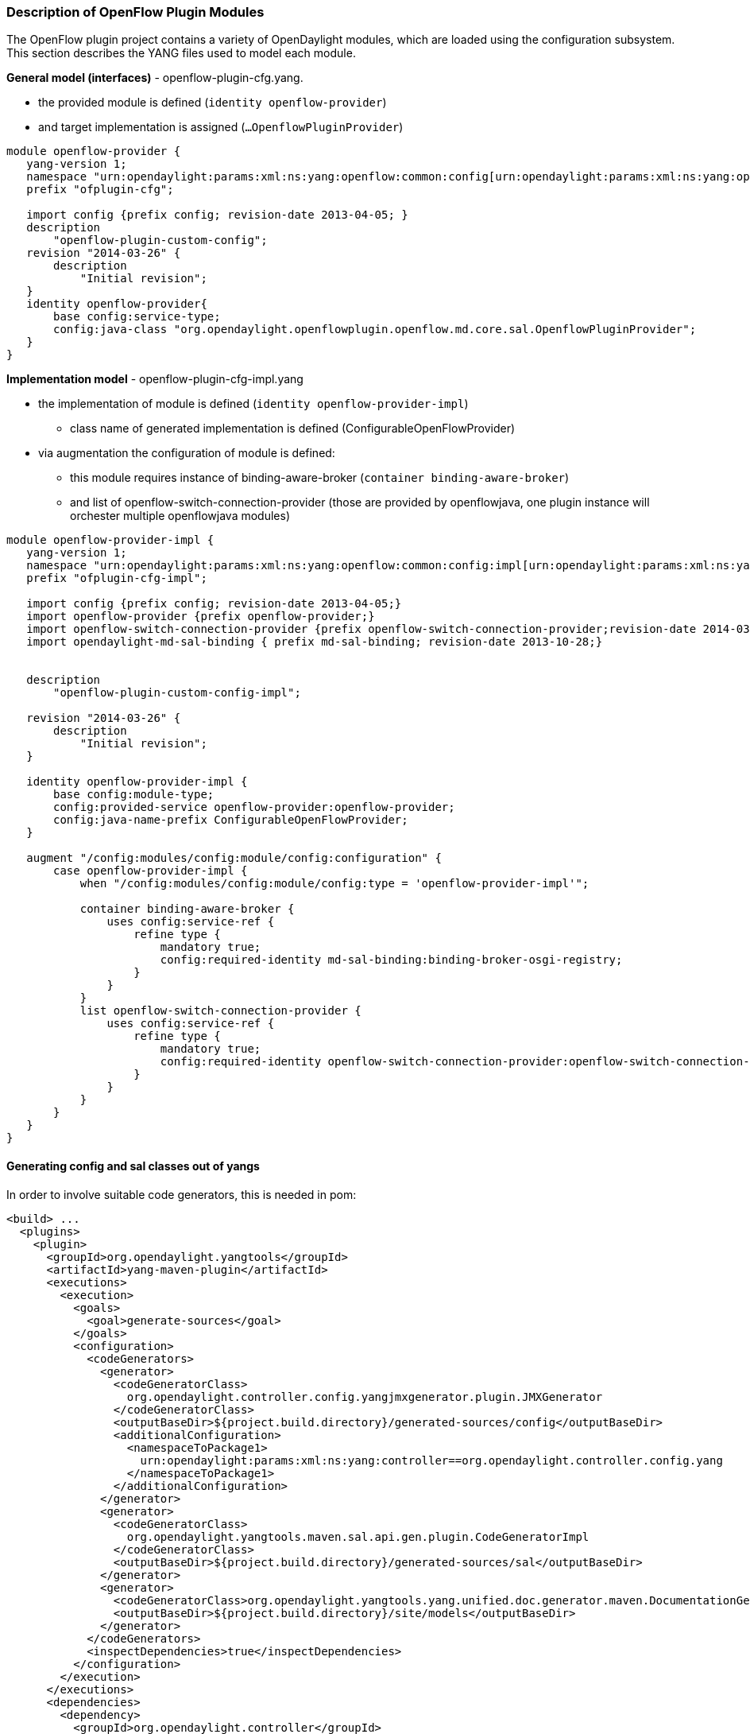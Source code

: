 === Description of OpenFlow Plugin Modules

The OpenFlow plugin project contains a variety of OpenDaylight modules,
which are loaded using the configuration subsystem. This section
describes the YANG files used to model each module.

*General model (interfaces)* - openflow-plugin-cfg.yang.

* the provided module is defined (`identity openflow-provider`)
* and target implementation is assigned (`...OpenflowPluginProvider`)

[source,yang]
----
module openflow-provider {
   yang-version 1;
   namespace "urn:opendaylight:params:xml:ns:yang:openflow:common:config[urn:opendaylight:params:xml:ns:yang:openflow:common:config]";
   prefix "ofplugin-cfg";

   import config {prefix config; revision-date 2013-04-05; }
   description
       "openflow-plugin-custom-config";
   revision "2014-03-26" {
       description
           "Initial revision";
   }
   identity openflow-provider{
       base config:service-type;
       config:java-class "org.opendaylight.openflowplugin.openflow.md.core.sal.OpenflowPluginProvider";
   }
}
----

*Implementation model* - openflow-plugin-cfg-impl.yang

* the implementation of module is defined
(`identity openflow-provider-impl`)
** class name of generated implementation is defined
(ConfigurableOpenFlowProvider)
* via augmentation the configuration of module is defined:
** this module requires instance of binding-aware-broker
(`container binding-aware-broker`)
** and list of openflow-switch-connection-provider (those are provided
by openflowjava, one plugin instance will orchester multiple
openflowjava modules)

[source,yang]
----
module openflow-provider-impl {
   yang-version 1;
   namespace "urn:opendaylight:params:xml:ns:yang:openflow:common:config:impl[urn:opendaylight:params:xml:ns:yang:openflow:common:config:impl]";
   prefix "ofplugin-cfg-impl";

   import config {prefix config; revision-date 2013-04-05;}
   import openflow-provider {prefix openflow-provider;}
   import openflow-switch-connection-provider {prefix openflow-switch-connection-provider;revision-date 2014-03-28;}
   import opendaylight-md-sal-binding { prefix md-sal-binding; revision-date 2013-10-28;}


   description
       "openflow-plugin-custom-config-impl";

   revision "2014-03-26" {
       description
           "Initial revision";
   }

   identity openflow-provider-impl {
       base config:module-type;
       config:provided-service openflow-provider:openflow-provider;
       config:java-name-prefix ConfigurableOpenFlowProvider;
   }

   augment "/config:modules/config:module/config:configuration" {
       case openflow-provider-impl {
           when "/config:modules/config:module/config:type = 'openflow-provider-impl'";

           container binding-aware-broker {
               uses config:service-ref {
                   refine type {
                       mandatory true;
                       config:required-identity md-sal-binding:binding-broker-osgi-registry;
                   }
               }
           }
           list openflow-switch-connection-provider {
               uses config:service-ref {
                   refine type {
                       mandatory true;
                       config:required-identity openflow-switch-connection-provider:openflow-switch-connection-provider;
                   }
               }
           }
       }
   }
}
----

==== Generating config and sal classes out of yangs

In order to involve suitable code generators, this is needed in pom:

[source,xml]
----
<build> ...
  <plugins>
    <plugin>
      <groupId>org.opendaylight.yangtools</groupId>
      <artifactId>yang-maven-plugin</artifactId>
      <executions>
        <execution>
          <goals>
            <goal>generate-sources</goal>
          </goals>
          <configuration>
            <codeGenerators>
              <generator>
                <codeGeneratorClass>
                  org.opendaylight.controller.config.yangjmxgenerator.plugin.JMXGenerator
                </codeGeneratorClass>
                <outputBaseDir>${project.build.directory}/generated-sources/config</outputBaseDir>
                <additionalConfiguration>
                  <namespaceToPackage1>
                    urn:opendaylight:params:xml:ns:yang:controller==org.opendaylight.controller.config.yang
                  </namespaceToPackage1>
                </additionalConfiguration>
              </generator>
              <generator>
                <codeGeneratorClass>
                  org.opendaylight.yangtools.maven.sal.api.gen.plugin.CodeGeneratorImpl
                </codeGeneratorClass>
                <outputBaseDir>${project.build.directory}/generated-sources/sal</outputBaseDir>
              </generator>
              <generator>
                <codeGeneratorClass>org.opendaylight.yangtools.yang.unified.doc.generator.maven.DocumentationGeneratorImpl</codeGeneratorClass>
                <outputBaseDir>${project.build.directory}/site/models</outputBaseDir>
              </generator>
            </codeGenerators>
            <inspectDependencies>true</inspectDependencies>
          </configuration>
        </execution>
      </executions>
      <dependencies>
        <dependency>
          <groupId>org.opendaylight.controller</groupId>
          <artifactId>yang-jmx-generator-plugin</artifactId>
          <version>0.2.5-SNAPSHOT</version>
        </dependency>
        <dependency>
          <groupId>org.opendaylight.yangtools</groupId>
          <artifactId>maven-sal-api-gen-plugin</artifactId>
          <version>${yangtools.version}</version>
          <type>jar</type>
        </dependency>
      </dependencies>
    </plugin>
    ...
----

* JMX generator (target/generated-sources/config)
* sal CodeGeneratorImpl (target/generated-sources/sal)
* documentation generator (target/site/models):
https://jenkins.opendaylight.org/openflowplugin/job/openflowplugin-merge/ws/openflowplugin/target/site/models/openflow-provider.html[openflow-provider.html],
https://jenkins.opendaylight.org/openflowplugin/job/openflowplugin-merge/ws/openflowplugin/target/site/models/openflow-provider-impl.html[openflow-provider-impl.html]

==== Altering generated files

Those files were generated under src/main/java in package as referred in
yangs (if exist, generator will not overwrite them):

* ConfigurableOpenFlowProviderModuleFactory
+
::
  here the *instantiateModule* methods are extended in order to capture
  and inject osgi BundleContext into module, so it can be injected into
  final implementation - *OpenflowPluginProvider*
  +
  `module.setBundleContext(bundleContext);`
* ConfigurableOpenFlowProviderModule
+
::
  here the *createInstance* method is extended in order to inject osgi
  BundleContext into module implementation
  +
  `pluginProvider.setContext(bundleContext);`

[[configuration-xml-file]]
==== Configuration xml file

Configuration file contains

* required capabilities
** modules definitions from openflowjava
** modules definitions from openflowplugin
* modules definition
** openflow:switch:connection:provider:impl (listening on port 6633,
name=openflow-switch-connection-provider-legacy-impl)
** openflow:switch:connection:provider:impl (listening on port 6653,
name=openflow-switch-connection-provider-default-impl)
** openflow:common:config:impl (having 2 services (wrapping those 2
previous modules) and binding-broker-osgi-registry injected)
* provided services
** openflow-switch-connection-provider-default
** openflow-switch-connection-provider-legacy
** openflow-provider

[source,xml]
----
<snapshot>
 <required-capabilities>
   <capability>urn:opendaylight:params:xml:ns:yang:openflow:switch:connection:provider:impl?module=openflow-switch-connection-provider-impl&revision=2014-03-28</capability>
   <capability>urn:opendaylight:params:xml:ns:yang:openflow:switch:connection:provider?module=openflow-switch-connection-provider&revision=2014-03-28</capability>
   <capability>urn:opendaylight:params:xml:ns:yang:openflow:common:config:impl?module=openflow-provider-impl&revision=2014-03-26</capability>
   <capability>urn:opendaylight:params:xml:ns:yang:openflow:common:config?module=openflow-provider&revision=2014-03-26</capability>
 </required-capabilities>

 <configuration>


     <modules xmlns="urn:opendaylight:params:xml:ns:yang:controller:config">
       <module>
         <type xmlns:prefix="urn:opendaylight:params:xml:ns:yang:openflow:switch:connection:provider:impl">prefix:openflow-switch-connection-provider-impl</type>
         <name>openflow-switch-connection-provider-default-impl</name>
         <port>6633</port>
         <switch-idle-timeout>15000</switch-idle-timeout>
       </module>
       <module>
         <type xmlns:prefix="urn:opendaylight:params:xml:ns:yang:openflow:switch:connection:provider:impl">prefix:openflow-switch-connection-provider-impl</type>
         <name>openflow-switch-connection-provider-legacy-impl</name>
         <port>6653</port>
         <switch-idle-timeout>15000</switch-idle-timeout>
       </module>


       <module>
         <type xmlns:prefix="urn:opendaylight:params:xml:ns:yang:openflow:common:config:impl">prefix:openflow-provider-impl</type>
         <name>openflow-provider-impl</name>

         <openflow-switch-connection-provider>
           <type xmlns:ofSwitch="urn:opendaylight:params:xml:ns:yang:openflow:switch:connection:provider">ofSwitch:openflow-switch-connection-provider</type>
           <name>openflow-switch-connection-provider-default</name>
         </openflow-switch-connection-provider>
         <openflow-switch-connection-provider>
           <type xmlns:ofSwitch="urn:opendaylight:params:xml:ns:yang:openflow:switch:connection:provider">ofSwitch:openflow-switch-connection-provider</type>
           <name>openflow-switch-connection-provider-legacy</name>
         </openflow-switch-connection-provider>


         <binding-aware-broker>
           <type xmlns:binding="urn:opendaylight:params:xml:ns:yang:controller:md:sal:binding">binding:binding-broker-osgi-registry</type>
           <name>binding-osgi-broker</name>
         </binding-aware-broker>
       </module>
     </modules>

     <services xmlns="urn:opendaylight:params:xml:ns:yang:controller:config">
       <service>
         <type xmlns:prefix="urn:opendaylight:params:xml:ns:yang:openflow:switch:connection:provider">prefix:openflow-switch-connection-provider</type>
         <instance>
           <name>openflow-switch-connection-provider-default</name>
           <provider>/modules/module[type='openflow-switch-connection-provider-impl'][name='openflow-switch-connection-provider-default-impl']</provider>
         </instance>
         <instance>
           <name>openflow-switch-connection-provider-legacy</name>
           <provider>/modules/module[type='openflow-switch-connection-provider-impl'][name='openflow-switch-connection-provider-legacy-impl']</provider>
         </instance>
       </service>

       <service>
         <type xmlns:prefix="urn:opendaylight:params:xml:ns:yang:openflow:common:config">prefix:openflow-provider</type>
         <instance>
           <name>openflow-provider</name>
           <provider>/modules/module[type='openflow-provider-impl'][name='openflow-provider-impl']</provider>
         </instance>
       </service>
     </services>


 </configuration>
</snapshot>
----

==== API changes

In order to provide multiple instances of modules from openflowjava
there is an API change. Previously OFPlugin got access to
SwitchConnectionProvider exposed by OFJava and injected collection of
configurations so that for each configuration new instance of tcp
listening server was created. Now those configurations are provided by
configSubsystem and configured modules (wrapping the original
SwitchConnectionProvider) are injected into OFPlugin (wrapping
SwitchConnectionHandler).

==== Providing config file (IT, local distribution/base, integration/distributions/base)

===== openflowplugin-it

Here the whole configuration is contained in one file (controller.xml).
Required entries needed in order to startup and wire OEPlugin + OFJava
are simply added there.

===== OFPlugin/distribution/base

Here new config file has been added
(src/main/resources/configuration/initial/42-openflow-protocol-impl.xml)
and is being copied to config/initial subfolder of build.

===== integration/distributions/build

In order to push the actual config into config/initial subfolder of
distributions/base in integration project there was a new artifact in
OFPlugin created - *openflowplugin-controller-config*, containing only
the config xml file under src/main/resources. Another change was
committed into integration project. During build this config xml is
being extracted and copied to the final folder in order to be accessible
during controller run.
